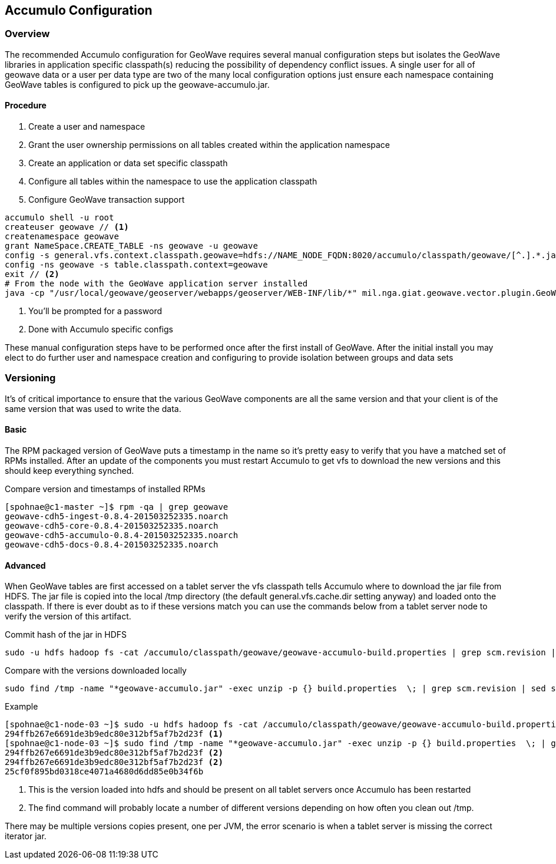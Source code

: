 [[accumulo-config]]
<<<
== Accumulo Configuration

=== Overview

The recommended Accumulo configuration for GeoWave requires several manual configuration steps but isolates the GeoWave
libraries in application specific classpath(s) reducing the possibility of dependency conflict issues. A single user for
all of geowave data or a user per data type are two of the many local configuration options just ensure each namespace
containing GeoWave tables is configured to pick up the geowave-accumulo.jar.

==== Procedure

. Create a user and namespace
. Grant the user ownership permissions on all tables created within the application namespace
. Create an application or data set specific classpath
. Configure all tables within the namespace to use the application classpath
. Configure GeoWave transaction support

[source, bash]
----
accumulo shell -u root
createuser geowave // <1>
createnamespace geowave
grant NameSpace.CREATE_TABLE -ns geowave -u geowave
config -s general.vfs.context.classpath.geowave=hdfs://NAME_NODE_FQDN:8020/accumulo/classpath/geowave/[^.].*.jar
config -ns geowave -s table.classpath.context=geowave
exit // <2>
# From the node with the GeoWave application server installed
java -cp "/usr/local/geowave/geoserver/webapps/geoserver/WEB-INF/lib/*" mil.nga.giat.geowave.vector.plugin.GeoWaveGTDataStore -z ZOOKEEPER_NODE:2181 -i accumulo -u root -p ROOT_PASSWORD -n geowave -m 20
----
<1> You'll be prompted for a password
<2> Done with Accumulo specific configs

These manual configuration steps have to be performed once after the first install of GeoWave. After the initial install you
may elect to do further user and namespace creation and configuring to provide isolation between groups and data sets

=== Versioning

It's of critical importance to ensure that the various GeoWave components are all the same version and that your client is of the same version
that was used to write the data.

==== Basic

The RPM packaged version of GeoWave puts a timestamp in the name so it's pretty easy to verify that you have a matched set of RPMs installed.
After an update of the components you must restart Accumulo to get vfs to download the new versions and this should keep everything synched.

.Compare version and timestamps of installed RPMs
[source, bash]
----
[spohnae@c1-master ~]$ rpm -qa | grep geowave
geowave-cdh5-ingest-0.8.4-201503252335.noarch
geowave-cdh5-core-0.8.4-201503252335.noarch
geowave-cdh5-accumulo-0.8.4-201503252335.noarch
geowave-cdh5-docs-0.8.4-201503252335.noarch
----

==== Advanced

When GeoWave tables are first accessed on a tablet server the vfs classpath tells Accumulo where to download the jar file from HDFS.
The jar file is copied into the local /tmp directory (the default general.vfs.cache.dir setting anyway) and loaded onto the classpath.
If there is ever doubt as to if these versions match you can use the commands below from a tablet server node to verify the version of
this artifact.

.Commit hash of the jar in HDFS
[source, bash]
----
sudo -u hdfs hadoop fs -cat /accumulo/classpath/geowave/geowave-accumulo-build.properties | grep scm.revision | sed s/project.scm.revision=//
----

.Compare with the versions downloaded locally
[source, bash]
----
sudo find /tmp -name "*geowave-accumulo.jar" -exec unzip -p {} build.properties  \; | grep scm.revision | sed s/project.scm.revision=//
----

.Example
[source, bash]
----
[spohnae@c1-node-03 ~]$ sudo -u hdfs hadoop fs -cat /accumulo/classpath/geowave/geowave-accumulo-build.properties | grep scm.revision | sed s/project.scm.revision=//
294ffb267e6691de3b9edc80e312bf5af7b2d23f <1>
[spohnae@c1-node-03 ~]$ sudo find /tmp -name "*geowave-accumulo.jar" -exec unzip -p {} build.properties  \; | grep scm.revision | sed s/project.scm.revision=//
294ffb267e6691de3b9edc80e312bf5af7b2d23f <2>
294ffb267e6691de3b9edc80e312bf5af7b2d23f <2>
25cf0f895bd0318ce4071a4680d6dd85e0b34f6b
----
<1> This is the version loaded into hdfs and should be present on all tablet servers once Accumulo has been restarted
<2> The find command will probably locate a number of different versions depending on how often you clean out /tmp.

There may be multiple versions copies present, one per JVM, the error scenario is when a tablet server is missing the correct iterator jar.
